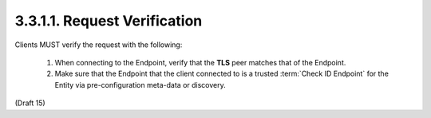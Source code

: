3.3.1.1.  Request Verification
~~~~~~~~~~~~~~~~~~~~~~~~~~~~~~~~~~~~~~

Clients MUST verify the request with the following:

    1.  When connecting to the Endpoint, verify that the **TLS** peer matches that of the Endpoint.
    2.  Make sure that the Endpoint that the client connected to is a trusted :term:`Check ID Endpoint` 
        for the Entity via pre-configuration meta-data or discovery.

(Draft 15)
